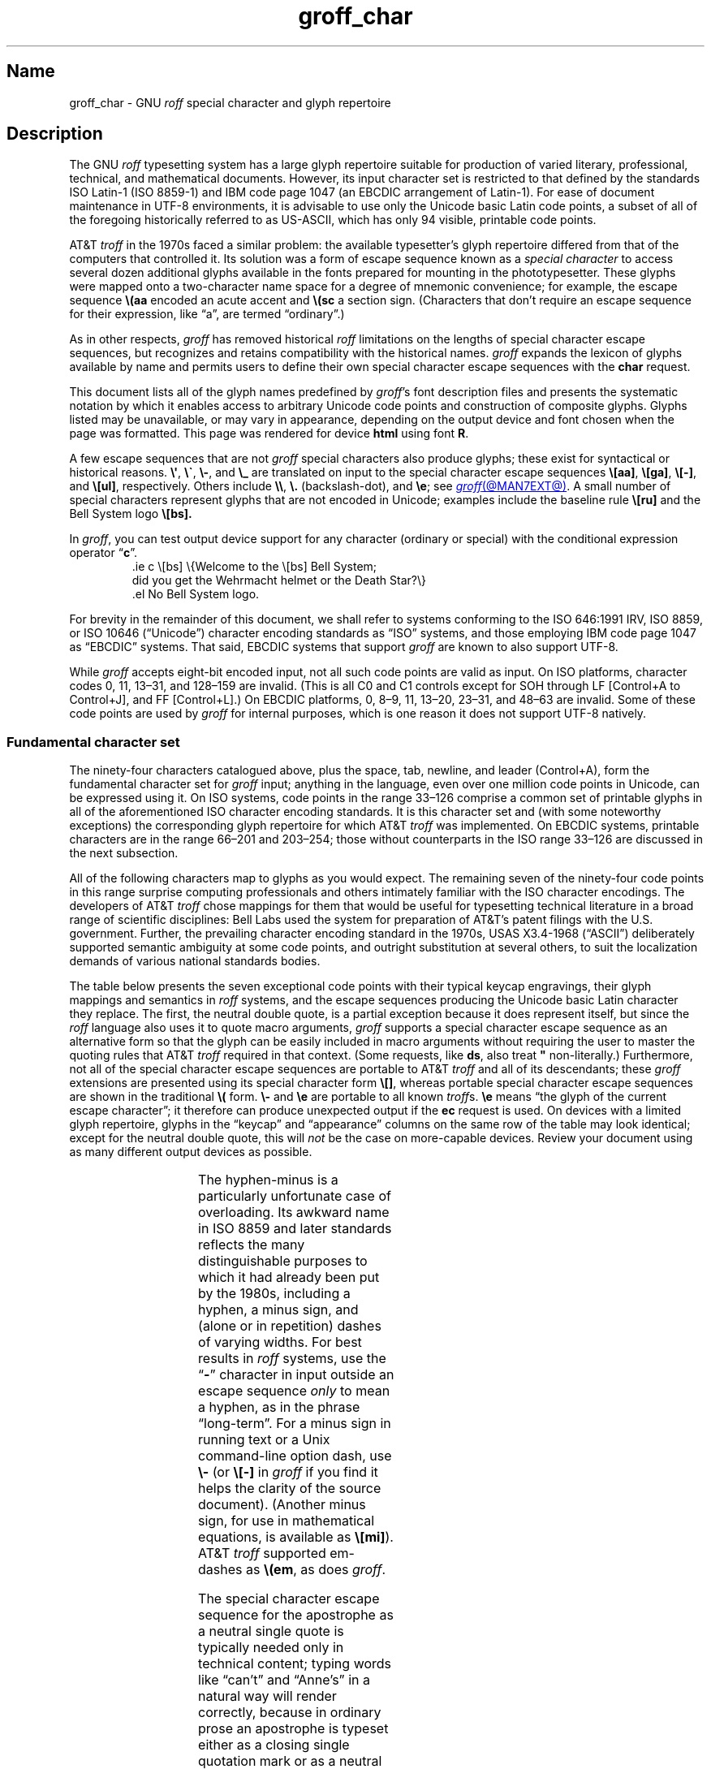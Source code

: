'\" t
.TH groff_char @MAN7EXT@ "@MDATE@" "groff @VERSION@"
.SH Name
groff_char \- GNU
.I roff
special character and glyph repertoire
.
.
.\" ====================================================================
.\" Legal Terms
.\" ====================================================================
.\"
.\" Copyright (C) 1989-2022 Free Software Foundation, Inc.
.\"
.\" This file is part of groff (GNU roff), which is a free software
.\" project.
.\"
.\" You can redistribute it and/or modify it under the terms of the GNU
.\" General Public License as published by the Free Software Foundation,
.\" either version 2 of the License, or (at your option) any later
.\" version.
.\"
.\" You should have received a copy of the GNU General Public License
.\" along with this program.
.\"
.\" If not, see <http://www.gnu.org/licenses/gpl-2.0.html>.
.
.
.\" Save and disable compatibility mode (for, e.g., Solaris 10/11).
.do nr *groff_groff_char_7_man_C \n[.cp]
.cp 0
.
.\" Define fallback for groff 1.23's MR macro if the system lacks it.
.nr do-fallback 0
.if !\n(.f           .nr do-fallback 1 \" mandoc
.if  \n(.g .if !d MR .nr do-fallback 1 \" older groff
.if !\n(.g           .nr do-fallback 1 \" non-groff *roff
.if \n[do-fallback]  \{\
.  de MR
.    ie \\n(.$=1 \
.      I \%\\$1
.    el \
.      IR \%\\$1 (\\$2)\\$3
.  .
.\}
.rr do-fallback
.
.
.\" ====================================================================
.SH Description
.\" ====================================================================
.
The GNU
.I roff
typesetting system has a large glyph repertoire suitable for production
of varied literary,
professional,
technical,
and mathematical documents.
.
However,
its input character set is restricted to that defined by the standards
ISO Latin-1
(ISO 8859-1)
and IBM code page 1047
(an EBCDIC arrangement of Latin-1).
.
For ease of document maintenance in UTF-8 environments,
it is advisable to use only the Unicode basic Latin code points,
a subset of all of the foregoing historically referred to as \%US-ASCII,
.\" Yes, a subset, albeit a permutation as well in the cp1047 case.
which has only 94 visible,
printable code points.
.\" In groff, 0x20 SP is mapped to a space node, not a glyph node, and
.\" all kinds of special behavior attaches to such nodes, so we count
.\" only to 94 and not 95 as is often done in other ASCII contexts.
.
.
.P
AT&T
.I troff
in the 1970s faced a similar problem:
the available typesetter's glyph repertoire differed from that of the
computers that controlled it.
.
Its solution was a form of escape sequence known as a
.I special character
to access several dozen additional glyphs available in the fonts
prepared for mounting in the phototypesetter.
.
These glyphs were mapped onto a two-character name space for a degree
of mnemonic convenience;
for example,
the escape sequence
.B \e(aa
encoded an acute accent and
.B \e(sc
a section sign.
.
(Characters that don't require an escape sequence for their expression,
like \[lq]a\[rq],
are termed \[lq]ordinary\[rq].)
.
.
.P
As in other respects,
.I groff
has removed historical
.I roff
limitations on the lengths of special character escape sequences,
but recognizes and retains compatibility with the historical names.
.
.I groff
expands the lexicon of glyphs available by name and permits users to
define their own special character escape sequences with the
.B char
request.
.
.
.P
This document lists all of the glyph names predefined by
.IR groff 's
font description files and presents the systematic notation by which it
enables access to arbitrary Unicode code points and construction of
composite glyphs.
.
Glyphs listed may be unavailable,
or may vary in appearance,
depending on the output device and font chosen when the page was
formatted.
.
This page was rendered for device
.B \*[.T]
using font
.BR \n[.fn] .
.
.
.P
A few escape sequences that are not
.I groff
special characters also produce glyphs;
these exist for syntactical or historical reasons.
.
.BR \e\[aq] ,
.BR \e\[ga] ,
.BR \e\- ,
and
.B \e_
are translated on input to the special character escape sequences
.BR \e[aa] ,
.BR \e[ga] ,
.BR \e[\-] ,
and
.BR \e[ul] ,
respectively.
.
Others include
.BR \e\e ,
.B \e.\&
(backslash-dot),
and
.BR \ee ;
see
.MR groff @MAN7EXT@ .
.
A small number of special characters represent glyphs that are not
encoded in Unicode;
examples include the baseline rule
.B \e[ru]
and the Bell System logo
.B \e[bs].
.
.
.P
In
.IR groff ,
you can test output device support for any character
(ordinary or special)
with the conditional expression operator
.RB \[lq] c \[rq].
.
.RS
.\" https://www.bell-labs.com/usr/dmr/www/ ("In 1984, ...")
.EX
\&.ie c \e[bs] \e{Welcome to the \e[bs] Bell System;
did you get the Wehrmacht helmet or the Death Star?\e}
\&.el No Bell System logo.
.EE
.RE
.
.
.P
For brevity in the remainder of this document,
we shall refer to systems conforming to the
ISO 646:1991 IRV,
ISO 8859,
or
ISO 10646 (\[lq]Unicode\[rq])
character encoding standards as \[lq]ISO\[rq] systems,
and those employing IBM code page 1047 as \[lq]EBCDIC\[rq] systems.
.
That said,
EBCDIC systems that support
.I groff
are known to also support UTF-8.
.
.
.P
While
.I groff
accepts eight-bit encoded input,
not all such code points are valid as input.
.
.\" src/libs/libgroff/invalid.cpp
On ISO platforms,
character codes
0,
11,
13\[en]31,
and
128\[en]159
are invalid.
.
(This is all C0 and C1 controls except for
SOH through LF
[Control+A to Control+J],
and FF
[Control+L].)
.
On EBCDIC platforms,
0,
8\[en]9,
11,
13\[en]20,
23\[en]31,
and
48\[en]63
are invalid.
.
Some of these code points are used by
.I groff
for internal purposes,
which is one reason it does not support UTF-8 natively.
.
.
.\" ====================================================================
.SS "Fundamental character set"
.\" ====================================================================
.
The ninety-four characters catalogued above,
plus the space,
tab,
newline,
and leader (Control+A),
form the fundamental character
set for
.I groff
input;
anything in the language,
even over one million code points in Unicode,
can be expressed using it.
.
On ISO systems,
code points in the range 33\[en]126 comprise a common set of
printable glyphs in all of the aforementioned ISO character encoding
standards.
.
It is this character set and
(with some noteworthy exceptions)
the corresponding glyph repertoire for which AT&T
.I troff
was implemented.
.
On EBCDIC systems,
printable characters are in the range 66\[en]201 and 203\[en]254;
those without counterparts in the ISO range 33\[en]126 are discussed
in the next subsection.
.\" From this point, do not talk about numerical character assignments.
.
.
.P
All of the following characters map to glyphs as you would expect.
.
.TS
center box;
Lf(CR).
! # $ % & ( ) * + , . / 0 1 2 3 4 5 6 7 8 9 : ; < = > ? @
A B C D E F G H I J K L M N O P Q R S T U V W X Y Z [ ] _
a b c d e f g h i j k l m n o p q r s t u v w x y z { | }
.TE
.\" The bottom border of that box is practically kissin' the tittles.
.if t .sp 0.2v
.
The remaining seven of the ninety-four code points in this range
surprise computing professionals and others intimately familiar with the
ISO character encodings.
.
The developers of AT&T
.I troff
chose mappings for them that would be useful for typesetting technical
literature in a broad range of scientific disciplines:
Bell Labs used the system for preparation of AT&T's patent filings with
the U.S.\& government.
.
Further,
the prevailing character encoding standard in the 1970s,
USAS X3.4-1968 (\[lq]ASCII\[rq])
deliberately supported semantic ambiguity at some code points,
and outright substitution at several others,
to suit the localization demands of various national standards bodies.
.
.
.P
The table below presents the seven exceptional code points
with their typical keycap engravings,
their glyph mappings and semantics in
.I roff
systems,
and the escape sequences producing the Unicode basic Latin character
they replace.
.
The first,
the neutral double quote,
is a partial exception because it does represent itself,
but since the
.I roff
language also uses it to quote macro arguments,
.I groff
supports a special character escape sequence as an alternative form so
that the glyph can be easily included in macro arguments without
requiring the user to master the quoting rules that AT&T
.I troff
required in that context.
.
(Some requests,
like
.BR ds ,
also treat
.B \[dq]
non-literally.)
.
Furthermore,
not all of the special character escape sequences are portable to AT&T
.I troff
and all of its descendants;
these
.I groff
extensions are presented using its special character form
.BR \[rs][] ,
whereas portable special character escape sequences are shown in the
traditional
.B \[rs](
form.
.
.B \[rs]\-
and
.B \[rs]e
are portable to all known
.IR troff s.
.
.B \[rs]e
means \[lq]the glyph of the current escape character\[rq];
it therefore can produce unexpected output if the
.B ec
request is used.
.
On devices with a limited glyph repertoire,
glyphs in the \[lq]keycap\[rq] and \[lq]appearance\[rq] columns on the
same row of the table may look identical;
except for the neutral double quote,
this will
.I not
be the case on more-capable devices.
.
Review your document using as many different output devices as possible.
.
.
.P
.TS
center box;
L L L.
Keycap	Appearance and meaning	Special character and meaning
_
"	" neutral double quote	\f[CR]\[rs][dq]\f[] neutral double quote
\[aq]	\[cq] closing single quote	\f[CR]\[rs][aq]\f[] neutral apostrophe
\-	- hyphen	\f[CR]\[rs]\-\f[] or \f[CR]\[rs][\-]\f[] minus sign/Unix dash
\[rs]	(escape character)	\f[CR]\[rs]e\f[] or \f[CR]\[rs][rs]\f[] reverse solidus
\[ha]	\[u02C6] modifier circumflex	\f[CR]\[rs](ha\f[] circumflex/caret/\[lq]hat\[rq]
\[ga]	\[oq] opening single quote	\f[CR]\[rs](ga\f[] grave accent
\[ti]	\[u02DC] modifier tilde	\f[CR]\[rs](ti\f[] tilde
.TE
.
.
.P
The hyphen-minus is a particularly unfortunate case of overloading.
.
Its awkward name in ISO 8859 and later standards reflects the many
distinguishable purposes to which it had already been put by the 1980s,
including
a hyphen,
a minus sign,
and
(alone or in repetition)
dashes of varying widths.
.
For best results in
.I roff
systems,
use the
.RB \[lq] \- \[rq]
character in input outside an escape sequence
.I only
to mean a hyphen,
as in the phrase \[lq]long-term\[rq].
.
For a minus sign in running text or a Unix command-line option dash,
use
.B \[rs]\-
(or
.B \[rs][\-]
in
.I groff
if you find it helps the clarity of the source document).
.
(Another minus sign,
for use in mathematical equations,
is available as
.BR \[rs][mi] ).
.
AT&T
.I troff
supported em-dashes as
.BR \[rs](em ,
as does
.IR groff .
.
.
.P
The special character escape sequence for the apostrophe as a neutral
single quote is typically needed only in technical content;
typing words like \[lq]can't\[rq] and \[lq]Anne's\[rq] in a natural way
will render correctly,
because in ordinary prose an apostrophe is typeset either as a closing
single quotation mark or as a neutral single quote,
depending on the capabilities of the output device.
.
By contrast,
special character escape sequences should be used for quotation marks
unless portability to limited or historical
.I troff
implementations is necessary;
on those systems,
the input convention is to pair the grave accent with the apostrophe for
single quotes,
and to double both characters for double quotes.
.
AT&T
.I troff
defined no special characters for quotation marks or the apostrophe.
.
Repeated single quotes
(\[oq]\[oq]thus\[cq]\[cq])
will be visually distinguishable from double quotes
(\[lq]thus\[rq])
on terminal devices,
and perhaps on others
(depending on the font selected).
.
.TS
tab(@) center box;
L L.
AT&T \f[I]troff\f[] input@recommended \f[I]groff\f[] input
_
.T&
Lf(CR) Lf(CR).
A Winter\[aq]s Tale@A Winter\[aq]s Tale
\[ga]U.K.\& outer quotes\[aq]@\[rs][oq]U.K.\& outer quotes\[rs][cq]
\[ga]U.K.\& \[ga]\[ga]inner\[aq]\[aq] quotes\[aq]\
@\[rs][oq]U.K.\& \[rs][lq]inner\[rs][rq] quotes\[rs][cq]
\[ga]\[ga]U.S.\& outer quotes\[aq]\[aq]\
@\[rs][lq]U.S.\& outer quotes\[rs][rq]
\[ga]\[ga]U.S.\& \[ga]inner\[aq] quotes\[aq]\[aq]\
@\[rs][lq]U.S.\& \[rs][oq]inner\[rs][cq] quotes\[rs][rq]
.TE
.\" Keep bottom border of box from sitting on the ascenders below.
.if t .sp 0.2v
.
If you frequently require quotation marks in your document,
see if the macro package you're using supplies strings or macros to
facilitate quotation,
or define them yourself
(except in man pages).
.
.
.P
Using Unicode basic Latin characters to compose boxes and lines is
ill-advised.
.
.I roff
systems have special characters for drawing horizontal and vertical
lines;
see subsection \[lq]Rules and lines\[rq] below.
.
Preprocessors like
.MR @g@tbl @MAN1EXT@
and
.MR @g@pic @MAN1EXT@
draw boxes and will produce the best possible output for the device,
falling back to basic Latin glyphs only when necessary.
.
.
.\" ====================================================================
.SS "Eight-bit encodings and Latin-1 supplement"
.\" ====================================================================
.
ISO 646 is a seven-bit code encoding 128 code points;
eight-bit codes are twice the size.
.
ISO 8859-1 and code page 1047 allocated the additional space to what
Unicode calls \[lq]C1 controls\[rq]
(control characters)
and the \[lq]Latin-1 supplement\[rq].
.
The C1 controls are neither printable nor usable as
.I groff
input.
.
.
.P
Two characters in the Latin-1 supplement are handled specially on input.
.
.I @g@troff
never produces them as output.
.
.
.TP
NBSP
encodes a no-break space;
it is mapped to
.BR \[rs]\[ti] ,
the adjustable non-breaking space escape sequence.
.
.
.TP
SHY
encodes a soft hyphen;
it is mapped to
.BR \[rs]% ,
the hyphenation control escape sequence.
.
.
.P
The remaining characters in the Latin-1 supplement represent
themselves.
.
Although they can be specified directly with the keyboard on systems
configured to use Latin-1 as the character encoding,
it is more portable,
both to other
.I roff
systems and to UTF-8 environments,
to use their special character escape sequences,
shown below.
.
.
.P
.TS
L2 Lf(CR)1 L L2 Lf(CR)1 L.
\[r!]	\e[r!]	inverted exclamation mark	\[~N]	\e[\[ti]N]	N tilde
\[ct]	\e[ct]	cent sign	\[`O]	\e[\[ga]O]	O grave
\[Po]	\e[Po]	pound sign	\['O]	\e[\[aq]O]	O acute
\[Cs]	\e[Cs]	currency sign	\[^O]	\e[\[ha]O]	O circumflex
\[Ye]	\e[Ye]	yen sign	\[~O]	\e[\[ti]O]	O tilde
\[bb]	\e[bb]	broken bar	\[:O]	\e[:O]	O dieresis
\[sc]	\e[sc]	section sign	\[mu]	\e[mu]	multiplication sign
\[ad]	\e[ad]	dieresis accent	\[/O]	\e[/O]	O slash
\[co]	\e[co]	copyright sign	\[`U]	\e[\[ga]U]	U grave
\[Of]	\e[Of]	feminine ordinal indicator	\['U]	\e[\[aq]U]	U acute
\[Fo]	\e[Fo]	left double chevron	\[^U]	\e[\[ha]U]	U circumflex
\[no]	\e[no]	logical not	\[:U]	\e[:U]	U dieresis
\[rg]	\e[rg]	registered sign	\['Y]	\e[\[aq]Y]	Y acute
\[a-]	\e[a\-]	macron accent	\[TP]	\e[TP]	uppercase thorn
\[de]	\e[de]	degree sign	\[ss]	\e[ss]	lowercase sharp s
\[+-]	\e[+\-]	plus-minus	\[`a]	\e[\[ga]a]	a grave
\[S2]	\e[S2]	superscript two	\['a]	\e[\[aq]a]	a acute
\[S3]	\e[S3]	superscript three	\[^a]	\e[\[ha]a]	a circumflex
\[aa]	\e[aa]	acute accent	\[~a]	\e[\[ti]a]	a tilde
\[mc]	\e[mc]	micro sign	\[:a]	\e[:a]	a dieresis
\[ps]	\e[ps]	pilcrow sign	\[oa]	\e[oa]	a ring
\[pc]	\e[pc]	centered period	\[ae]	\e[ae]	ae ligature
\[ac]	\e[ac]	cedilla accent	\[,c]	\e[,c]	c cedilla
\[S1]	\e[S1]	superscript one	\[`e]	\e[\[ga]e]	e grave
\[Om]	\e[Om]	masculine ordinal indicator	\['e]	\e[\[aq]e]	e acute
\[Fc]	\e[Fc]	right double chevron	\[^e]	\e[\[ha]e]	e circumflex
\[14]	\e[14]	one quarter symbol	\[:e]	\e[:e]	e dieresis
\[12]	\e[12]	one half symbol	\[`i]	\e[\[ga]i]	i grave
\[34]	\e[34]	three quarters symbol	\['i]	\e[\[aq]i]	e acute
\[r?]	\e[r?]	inverted question mark	\[^i]	\e[\[ha]i]	i circumflex
\[`A]	\e[\[ga]A]	A grave	\[:i]	\e[:i]	i dieresis
\['A]	\e[\[aq]A]	A acute	\[Sd]	\e[Sd]	lowercase eth
\[^A]	\e[\[ha]A]	A circumflex	\[~n]	\e[\[ti]n]	n tilde
\[~A]	\e[\[ti]A]	A tilde	\[`o]	\e[\[ga]o]	o grave
\[:A]	\e[:A]	A dieresis	\['o]	\e[\[aq]o]	o acute
\[oA]	\e[oA]	A ring	\[^o]	\e[\[ha]o]	o circumflex
\[AE]	\e[AE]	AE ligature	\[~o]	\e[\[ti]o]	o tilde
\[,C]	\e[,C]	C cedilla	\[:o]	\e[:o]	o dieresis
\[`E]	\e[\[ga]E]	E grave	\[di]	\e[di]	division sign
\['E]	\e[\[aq]E]	E acute	\[/o]	\e[/o]	o slash
\[^E]	\e[\[ha]E]	E circumflex	\[`u]	\e[\[ga]u]	u grave
\[:E]	\e[:E]	E dieresis	\['u]	\e[\[aq]u]	u acute
\[`I]	\e[\[ga]I]	I grave	\[^u]	\e[\[ha]u]	u circumflex
\['I]	\e[\[aq]I]	I acute	\[:u]	\e[:u]	u dieresis
\[^I]	\e[\[ha]I]	I circumflex	\['y]	\e[\[aq]y]	y acute
\[:I]	\e[:I]	I dieresis	\[Tp]	\e[Tp]	lowercase thorn
\[-D]	\e[\-D]	uppercase eth	\[:y]	\e[:y]	y dieresis
.TE
.
.
.\" ====================================================================
.SS "Special character escape forms"
.\" ====================================================================
.
Glyphs that lack a character code in the basic Latin repertoire to
directly represent them are entered by one of several special character
escape forms.
.
Such glyphs can be simple or composite,
and accessed either by name or numerically by code point.
.
Code points and combining properties are determined by character
encoding standards,
whereas glyph names as used here originated in AT&T
.I troff \" AT&T
special character escape sequences.
.
Any character valid in a
.I groff
identifier may be used in a glyph name.
.
Predefined glyph names use only characters in the basic Latin
repertoire.
.
.
.TP
.BI \[rs]( gl
is a special character escape sequence for the glyph with the
two-character name
.IR gl .
.
This is the original syntax form supported by AT&T
.IR troff .
.
The acute accent,
.BR \[rs](aa ,
is an example.
.
.
.TP
.BI \[rs]C\[aq] glyph-name \[aq]
is a special character escape sequence for
.IR glyph-name ,
which can be of arbitrary length.
.
The delimiter,
shown here as a neutral apostrophe,
can be any character not occurring in
.IR glyph-name .
.
This syntax form was introduced in later versions of AT&T
device-independent
.IR troff . \" AT&T
.
The foregoing acute accent example can be expressed
as
.BR \[rs]C\[aq]aa\[aq] .
.
.
.TP
.BI \[rs][ glyph-name ]
is a special character escape sequence for
.IR glyph-name ,
which can be of arbitrary length but must not contain a closing square
bracket
.RB \[lq] ] \[rq].
.
(No glyph names predefined by
.I groff
employ
.RB \[lq] ] \[rq].)
.
The foregoing acute accent example can be expressed in
.I groff
as
.BR \[rs][aa] .
.
.
.P
.BI \[rs]C\[aq] c \[aq]
and
.BI \[rs][ c ]
are not synonyms for the ordinary character
.RI \[lq] c \[rq],
but request the special character named
.RB \[lq] \[rs] \c
.IR c \[rq].
.
For example,
.RB \[lq] \[rs][a] \[rq]
is not \[lq]a\[rq],
but rather a special character with the internal glyph name
(used in font description files and diagnostic messages)
.BR \[rs]a ,
which is typically undefined.
.
The only such glyph name
.I groff
predefines is the minus sign,
which can therefore be accessed as
.B \[rs]C\[aq]\-\[aq]
or
.BR \[rs][\-] .
.
.
.TP
.BI \[rs][ "base-glyph composite-1 composite-2"\~\c
\&.\|.\|.\~\c
.IB composite-n ]
is a composite glyph.
.
Glyphs like a lowercase \[lq]e\[rq] with an acute accent,
as in the word \[lq]caf\[e aa]\[rq],
can be expressed as
.BR "\[rs][e aa]" .
.
See subsection \[lq]Accents\[rq] below for a table of combining glyph
names.
.
.
.P
Unicode encodes far more characters than
.I groff
has glyph names for;
special character escape forms based on numerical code points enable
access to any of them.
.
Frequently used glyphs or glyph combinations can be stored in strings,
and new glyph names can be created with the
.B char
request,
enabling the user to devise
.I ad hoc
names for them;
see
.MR groff @MAN7EXT@ .
.
.
.TP
.BI \[rs][u nnnn\c
.RI [ n\c
.RI [ n ]]\c
.B ]
is a Unicode numeric special character escape sequence.
.
With this form,
any Unicode character can be accessed by code point using four to six
hexadecimal digits,
with hexadecimal letters accepted in uppercase form only.
.
Thus,
.B \[rs][u02DA]
accesses the (spacing) ring accent,
producing \[lq]\[u02DA]\[rq].
.
.
.\" Use "GNU troff" in this paragraph because the contrast with AT&T
.\" troff, which antedated Unicode, is important, and that contrast is
.\" obscured with the default empty command prefix on "troff".
.P
Unicode code points can be composed as well;
when they are,
GNU
.I troff \" GNU
requires NFD
(Normalization Form D),
where all Unicode glyphs are maximally decomposed.
.
(Exception:
precomposed characters in the Latin-1 supplement described above are
also accepted.
.
Do not count on this exception remaining in a future
GNU
.I troff \" GNU
that accepts UTF-8 input directly.)
.
.
Thus,
GNU
.I troff \" GNU
accepts
.RB \[lq]caf \[rs][\[aq]e] \[rq],
.RB \[lq]caf \[rs][e\~aa] \[rq],
and
.RB \[lq]caf \[rs][u0065_0301] \[rq],
as ways to input \[lq]caf\['e]\[rq].
.
(Due to its legacy 8-bit encoding compatibility,
at present it also accepts
.RB \[lq]caf \[rs][u00E9] \[rq]
on ISO Latin-1 systems.)
.
.
.TP
.BI \[rs][u base-glyph\c
[\c
.BI _ combining-component\c
].\|.\|.]
constructs a composite glyph from Unicode numeric special character
escape sequences.
.
The code points of the base glyph and the combining components are each
expressed in hexadecimal,
with an underscore
.RB ( _ )
separating each component.
.
Thus,
.B \[rs][u006E_0303]
produces \[lq]\[u006E_0303]\[rq].
.
.
.TP
.BI \[rs][char nnn ]
expresses an eight-bit code point where
.I nnn
is the code point of the character,
a decimal number between 0 and\~255
without leading zeroes.
.
This legacy numeric special character escape sequence is used to map
characters onto glyphs via the
.B trin
request in macro files loaded by
.MR grotty @MAN1EXT@ .
.
.
.\" ====================================================================
.SH "Glyph tables"
.\" ====================================================================
.
In this section,
.IR groff 's
glyph name repertoire is presented in tabular form.
.
The meanings of the columns are as follows.
.
.
.TP 8n
.B Output
shows the glyph as it appears on the device used to render this
document;
although it can have a notably different shape on other devices
(and is subject to user-directed translation and replacement),
.I groff
attempts reasonable equivalency on all output devices.
.
.
.TP
.B Input
shows the
.I groff
character
(ordinary or special)
that normally produces the glyph.
.
Some code points have multiple glyph names.
.
.
.TP
.B Unicode
is the code point notation for the glyph or combining glyph sequence as
described in subsection \[lq]Special character escape forms\[rq] above.
.
It corresponds to the standard notation for Unicode short identifiers
such that
.IR groff 's
.BI u nnnn
is equivalent to Unicode's
.RI U+ nnnn .
.\" And thereby hangs a tale...
.\" https://unicode.org/mail-arch/unicode-ml/y2005-m11/0060.html
.
.
.TP
.B Notes
describes the glyph,
elucidating the mnemonic value of the glyph name where possible.
.
.
.IP
A plus sign \[lq]+\[rq] indicates that the glyph name appears in the
AT&T
.I troff
user's manual,
CSTR\~#54
(1992 revision).
.
When using the AT&T special character syntax
.BI \[rs]( xx\c
, widespread portability can be expected from such names.
.
.
.IP
Entries marked with \[lq]***\[rq] denote glyphs used for mathematical
purposes.
.
On typesetting devices,
such glyphs are typically drawn from a
.I special
font
(see
.MR groff_font @MAN5EXT@ ).
.
Often,
such glyphs lack bold or italic style forms or have metrics that look
incongruous in ordinary prose.
.
A few which are not uncommon in running text have \[lq]text
variants\[rq],
which should work better in that context.
.
Conversely,
a handful of glyphs that are normally drawn from a text font may be
required in mathematical equations.
.
Both sets of exceptions are noted in the tables where they appear
(\[lq]Logical symbols\[rq] and \[lq]Mathematical symbols\[rq]).
.
.
.\" ====================================================================
.SS "Basic Latin"
.\" ====================================================================
.
Apart from basic Latin characters with special mappings,
described in subsection \[lq]Fundamental character set\[rq] above,
a few others in that range have special character glyph names.
.
.\" XXX: I surmise that...
These were defined for ease of input on non-U.S.\& keyboards lacking
keycaps for them,
or for symmetry with other special character glyph names serving a
similar purpose.
.
.
.P
The vertical bar is overloaded;
the
.B \[rs][ba]
and
.B \[rs][or]
escape sequences may render differently.
.
See subsection \[lq]Mathematical symbols\[rq] below for special variants
of the plus,
minus,
and equals
signs normally drawn from this range.
.
.
.P
.if t .ne 2v
.if n .ne 3v \" account for horizontal rule
.TS
L L L Lx.
Output	Input	Unicode	Notes
_
.T&
L Lf(CR) L Lx.
\[dq]	\e[dq]	u0022	neutral double quote
\[sh]	\e[sh]	u0023	number sign
\[Do]	\e[Do]	u0024	dollar sign
\[aq]	\e[aq]	u0027	apostrophe, neutral single quote
\[sl]	\e[sl]	u002F	slash, solidus +
\[at]	\e[at]	u0040	at sign
\[lB]	\e[lB]	u005B	left square bracket
\[rs]	\e[rs]	u005C	reverse solidus
\[rB]	\e[rB]	u005D	right square bracket
\[ha]	\e[ha]	u005E	circumflex, caret, \[lq]hat\[rq]
\[lC]	\e[lC]	u007B	left brace
|	|	u007C	bar
\[ba]	\e[ba]	u007C	bar
\[or]	\e[or]	u007C	bitwise or +
\[rC]	\e[rC]	u007D	right brace
\[ti]	\e[ti]	u007E	tilde
.TE
.
.
.\" ====================================================================
.SS "Supplementary Latin letters"
.\" ====================================================================
.
Historically,
.B \[rs][ss]
could be considered a ligature of \[lq]sz\[rq].
.
An uppercase form is available as
.BR \[rs][u1E9E] ,
but in the German language it is of specialized use;
\[ss] does
.I not
normally uppercase-transform to it,
but rather to \[lq]SS\[rq].
.
\[lq]Lowercase f with hook\[rq] is also used as a function symbol;
see subsection \[lq]Mathematical symbols\[rq] below.
.
.
.P
.if t .ne 2v
.if n .ne 3v \" account for horizontal rule
.TS
L L L Lx.
Output	Input	Unicode	Notes
_
.T&
L Lf(CR) L Lx.
\[-D]	\e[\-D]	u00D0	uppercase eth
\[Sd]	\e[Sd]	u00F0	lowercase eth
\[TP]	\e[TP]	u00DE	uppercase thorn
\[Tp]	\e[Tp]	u00FE	lowercase thorn
\[ss]	\e[ss]	u00DF	lowercase sharp s
\[.i]	\e[.i]	u0131	i without tittle
\[.j]	\e[.j]	u0237	j without tittle
\[Fn]	\e[Fn]	u0192	lowercase f with hook, function
\[/L]	\e[/L]	u0141	L with stroke
\[/l]	\e[/l]	u0142	l with stroke
\[/O]	\e[/O]	u00D8	O with stroke
\[/o]	\e[/o]	u00F8	o with stroke
.TE
.
.
.br
.if t .ne 4v
.if n .ne 5v \" account for horizontal rule
.\" ====================================================================
.SS "Ligatures and digraphs"
.\" ====================================================================
.
.TS
L L L Lx.
Output	Input	Unicode	Notes
_
.T&
L Lf(CR) L Lx.
\[ff]	\e[ff]	u0066_0066	ff ligature +
\[fi]	\e[fi]	u0066_0069	fi ligature +
\[fl]	\e[fl]	u0066_006C	fl ligature +
\[Fi]	\e[Fi]	u0066_0066_0069	ffi ligature +
\[Fl]	\e[Fl]	u0066_0066_006C	ffl ligature +
\[AE]	\e[AE]	u00C6	AE ligature
\[ae]	\e[ae]	u00E6	ae ligature
\[OE]	\e[OE]	u0152	OE ligature
\[oe]	\e[oe]	u0153	oe ligature
\[IJ]	\e[IJ]	u0132	IJ digraph
\[ij]	\e[ij]	u0133	ij digraph
.TE
.
.
.\" ====================================================================
.SS Accents
.\" ====================================================================
.
Normally,
the formatting of a special character advances the drawing position as
an ordinary character does.
.
.IR groff 's
.B composite
request designates a special character as combining.
.
The
.I composite.tmac
macro file,
loaded automatically by the default
.IR troffrc ,
maps the following special characters to the combining characters shown
below.
.
The non-combining code point in parentheses is used when the special
character occurs in isolation
(compare
.RB \[lq] "caf\[rs][e aa]" \[rq]
and
.RB \[lq] "caf\[rs][aa]e" \[rq]).
.
.
.P
.if t .ne 2v
.if n .ne 3v \" account for horizontal rule
.TS
L L L Lx.
Output	Input	Unicode	Notes
_
.T&
L Lf(CR) L Lx.
\[a"]	\e[a"]	u030B (u02DD)	double acute accent
\[a-]	\e[a\-]	u0304 (u00AF)	macron accent
\[a.]	\e[a.]	u0307 (u02D9)	dot accent
\[a^]	\e[a\[ha]]	u0302 (u005E)	circumflex accent
\[aa]	\e[aa]	u0301 (u00B4)	acute accent +
\[ga]	\e[ga]	u0300 (u0060)	grave accent +
\[ab]	\e[ab]	u0306 (u02D8)	breve accent
\[ac]	\e[ac]	u0327 (u00B8)	cedilla accent
\[ad]	\e[ad]	u0308 (u00A8)	dieresis accent
\[ah]	\e[ah]	u030C (u02C7)	caron accent
\[ao]	\e[ao]	u030A (u02DA)	ring accent
\[a~]	\e[a\[ti]]	u0303 (u007E)	tilde accent
\[ho]	\e[ho]	u0328 (u02DB)	hook accent
.TE
.
.
.\" ====================================================================
.SS "Accented characters"
.\" ====================================================================
.
All of these glyphs can be composed using combining glyph names as
described in subsection \[lq]Special character escape forms\[rq] above;
the names below are short aliases for convenience.
.
.
.P
.if t .ne 2v
.if n .ne 3v \" account for horizontal rule
.TS
L L L Lx.
Output	Input	Unicode	Notes
_
.T&
L Lf(CR) L Lx.
\['A]	\e[\[aq]A]	u0041_0301	A acute
\['C]	\e[\[aq]C]	u0043_0301	C acute
\['E]	\e[\[aq]E]	u0045_0301	E acute
\['I]	\e[\[aq]I]	u0049_0301	I acute
\['O]	\e[\[aq]O]	u004F_0301	O acute
\['U]	\e[\[aq]U]	u0055_0301	U acute
\['Y]	\e[\[aq]Y]	u0059_0301	Y acute
\['a]	\e[\[aq]a]	u0061_0301	a acute
\['c]	\e[\[aq]c]	u0063_0301	c acute
\['e]	\e[\[aq]e]	u0065_0301	e acute
\['i]	\e[\[aq]i]	u0069_0301	i acute
\['o]	\e[\[aq]o]	u006F_0301	o acute
\['u]	\e[\[aq]u]	u0075_0301	u acute
\['y]	\e[\[aq]y]	u0079_0301	y acute

\[:A]	\e[:A]	u0041_0308	A dieresis
\[:E]	\e[:E]	u0045_0308	E dieresis
\[:I]	\e[:I]	u0049_0308	I dieresis
\[:O]	\e[:O]	u004F_0308	O dieresis
\[:U]	\e[:U]	u0055_0308	U dieresis
\[:Y]	\e[:Y]	u0059_0308	Y dieresis
\[:a]	\e[:a]	u0061_0308	a dieresis
\[:e]	\e[:e]	u0065_0308	e dieresis
\[:i]	\e[:i]	u0069_0308	i dieresis
\[:o]	\e[:o]	u006F_0308	o dieresis
\[:u]	\e[:u]	u0075_0308	u dieresis
\[:y]	\e[:y]	u0079_0308	y dieresis

\[^A]	\e[\[ha]A]	u0041_0302	A circumflex
\[^E]	\e[\[ha]E]	u0045_0302	E circumflex
\[^I]	\e[\[ha]I]	u0049_0302	I circumflex
\[^O]	\e[\[ha]O]	u004F_0302	O circumflex
\[^U]	\e[\[ha]U]	u0055_0302	U circumflex
\[^a]	\e[\[ha]a]	u0061_0302	a circumflex
\[^e]	\e[\[ha]e]	u0065_0302	e circumflex
\[^i]	\e[\[ha]i]	u0069_0302	i circumflex
\[^o]	\e[\[ha]o]	u006F_0302	o circumflex
\[^u]	\e[\[ha]u]	u0075_0302	u circumflex

\[`A]	\e[\[ga]A]	u0041_0300	A grave
\[`E]	\e[\[ga]E]	u0045_0300	E grave
\[`I]	\e[\[ga]I]	u0049_0300	I grave
\[`O]	\e[\[ga]O]	u004F_0300	O grave
\[`U]	\e[\[ga]U]	u0055_0300	U grave
\[`a]	\e[\[ga]a]	u0061_0300	a grave
\[`e]	\e[\[ga]e]	u0065_0300	e grave
\[`i]	\e[\[ga]i]	u0069_0300	i grave
\[`o]	\e[\[ga]o]	u006F_0300	o grave
\[`u]	\e[\[ga]u]	u0075_0300	u grave

\[~A]	\e[\[ti]A]	u0041_0303	A tilde
\[~N]	\e[\[ti]N]	u004E_0303	N tilde
\[~O]	\e[\[ti]O]	u004F_0303	O tilde
\[~a]	\e[\[ti]a]	u0061_0303	a tilde
\[~n]	\e[\[ti]n]	u006E_0303	n tilde
\[~o]	\e[\[ti]o]	u006F_0303	o tilde

\[vS]	\e[vS]	u0053_030C	S caron
\[vs]	\e[vs]	u0073_030C	s caron
\[vZ]	\e[vZ]	u005A_030C	Z caron
\[vz]	\e[vz]	u007A_030C	z caron

\[,C]	\e[,C]	u0043_0327	C cedilla
\[,c]	\e[,c]	u0063_0327	c cedilla

\[oA]	\e[oA]	u0041_030A	A ring
\[oa]	\e[oa]	u0061_030A	a ring
.TE
.
.
.\" ====================================================================
.SS "Quotation marks"
.\" ====================================================================
.
The neutral double quote,
often useful when documenting programming languages,
is also available as a special character for convenient embedding in
macro arguments;
see subsection \[lq]Fundamental character set\[rq] above.
.
.
.P
.if t .ne 2v
.if n .ne 3v \" account for horizontal rule
.TS
L L L Lx.
Output	Input	Unicode	Notes
_
.T&
L Lf(CR) L Lx.
\[Bq]	\e[Bq]	u201E	low double comma quote
\[bq]	\e[bq]	u201A	low single comma quote
\[lq]	\e[lq]	u201C	left double quote
\[rq]	\e[rq]	u201D	right double quote
\[oq]	\e[oq]	u2018	single opening (left) quote
\[cq]	\e[cq]	u2019	single closing (right) quote
\[aq]	\e[aq]	u0027	apostrophe, neutral single quote
\[dq]	"	u0022	neutral double quote
\[dq]	\e[dq]	u0022	neutral double quote
\[Fo]	\e[Fo]	u00AB	left double chevron
\[Fc]	\e[Fc]	u00BB	right double chevron
\[fo]	\e[fo]	u2039	left single chevron
\[fc]	\e[fc]	u203A	right single chevron
.TE
.
.
.\" ====================================================================
.SS Punctuation
.\" ====================================================================
.
The Unicode name for U+00B7 is \[lq]middle dot\[rq],
which is unfortunately confusable with the
.I groff
mnemonic for the visually similar but semantically distinct
multiplication dot;
see subsection \[lq]Mathematical symbols\[rq] below.
.
.
.P
.if t .ne 2v
.if n .ne 3v \" account for horizontal rule
.TS
L L L Lx.
Output	Input	Unicode	Notes
_
.T&
L Lf(CR) L Lx.
\[r!]	\e[r!]	u00A1	inverted exclamation mark
\[r?]	\e[r?]	u00BF	inverted question mark
\[pc]	\e[pc]	u00B7	centered period
\[em]	\e[em]	u2014	em-dash +
\[en]	\e[en]	u2013	en-dash
\[hy]	\e[hy]	u2010	hyphen +
.TE
.
.
.\" ====================================================================
.SS Brackets
.\" ====================================================================
.
On typestter devices,
the bracket extensions are font-invariant glyphs;
that is,
they are rendered the same way regardless of font
(with a drawing escape sequence).
.
On terminals,
they are
.I not
font-invariant;
.I groff
maps them rather arbitrarily to U+23AA
(\[lq]curly bracket extension\[rq]).
.
In AT&T
.IR troff ,
only one glyph was available to vertically extend
brackets,
braces,
and
parentheses:
.BR \[rs](bv .
.
.
.
.P
Not all devices supply bracket pieces that can be piled up with
.B \[rs]b
due to the restrictions of the escape's piling algorithm.
.
A general solution to build brackets out of pieces is the following
macro:
.
.
.RS
.EX
\&.\e" Make a pile centered vertically 0.5em above the baseline.
\&.\e" The first argument is placed at the top.
\&.\e" The pile is returned in string \[aq]pile\[aq].
\&.eo
\&.de pile\-make
\&.\&  nr pile\-wd 0
\&.\&  nr pile\-ht 0
\&.\&  ds pile\-args
\&.\&
\&.\&  nr pile\-# \en[.$]
\&.\&  while \en[pile\-#] \e{\e
\&.\&    nr pile\-wd (\en[pile\-wd] >? \ew\[aq]\e$[\en[pile\-#]]\[aq])
\&.\&    nr pile\-ht +(\en[rst] \- \en[rsb])
\&.\&    as pile\-args \ev\[aq]\en[rsb]u\[aq]\e"
\&.\&    as pile\-args \eZ\[aq]\e$[\en[pile\-#]]\[aq]\e"
\&.\&    as pile\-args \ev\[aq]\-\en[rst]u\[aq]\e"
\&.\&    nr pile\-# \-1
\&.\&  \e}
\&.\&
\&.\&  ds pile \ev\[aq](\-0.5m + (\en[pile\-ht]u / 2u))\[aq]\e"
\&.\&  as pile \e*[pile\-args]\e"
\&.\&  as pile \ev\[aq]((\en[pile\-ht]u / 2u) + 0.5m)\[aq]\e"
\&.\&  as pile \eh\[aq]\en[pile\-wd]u\[aq]\e"
\&..
\&.ec
.EE
.RE
.
.
.P
Another complication is the fact that some glyphs which represent
bracket pieces in AT&T
.I troff
can be used for other mathematical symbols as well,
for example
.B \[rs](lf
and
.BR \[rs](rf ,
which provide the floor operator.
.
Some output devices,
such as
.BR dvi ,
don't unify such glyphs.
.
For this reason,
the glyphs
.BR \[rs][lf] ,
.BR \[rs][rf] ,
.BR \[rs][lc] ,
and
.B \[rs][rc]
are not unified with similar-looking bracket pieces.
.
In
.IR groff ,
only glyphs with long names are guaranteed to pile up correctly for all
devices\[em]provided those glyphs are available.
.
.
.P
.if t .ne 2v
.if n .ne 3v \" account for horizontal rule
.TS
L L L Lx.
Output	Input	Unicode	Notes
_
.T&
L Lf(CR) L Lx.
\[lB]	[	u005B	left square bracket
\[lB]	\e[lB]	u005B	left square bracket
\[rB]	]	u005D	right square bracket
\[rB]	\e[rB]	u005D	right square bracket
\[lC]	{	u007B	left brace
\[lC]	\e[lC]	u007B	left brace
\[rC]	}	u007D	right brace
\[rC]	\e[rC]	u007D	right brace
\[la]	\e[la]	u27E8	left angle bracket
\[ra]	\e[ra]	u27E9	right angle bracket
\[bv]	\e[bv]	u23AA	brace vertical extension + ***
\[braceex]	\e[braceex]	u23AA	brace vertical extension

\[bracketlefttp]	\e[bracketlefttp]	u23A1	left square bracket top
\[bracketleftex]	\e[bracketleftex]	u23A2	left square bracket extension
\[bracketleftbt]	\e[bracketleftbt]	u23A3	left square bracket bottom

\[bracketrighttp]	\e[bracketrighttp]	u23A4	right square bracket top
\[bracketrightex]	\e[bracketrightex]	u23A5	right square bracket extension
\[bracketrightbt]	\e[bracketrightbt]	u23A6	right square bracket bottom

\[lt]	\e[lt]	u23A7	left brace top +
\[lk]	\e[lk]	u23A8	left brace middle +
\[lb]	\e[lb]	u23A9	left brace bottom +
\[bracelefttp]	\e[bracelefttp]	u23A7	left brace top
\[braceleftmid]	\e[braceleftmid]	u23A8	left brace middle
\[braceleftbt]	\e[braceleftbt]	u23A9	left brace bottom
\[braceleftex]	\e[braceleftex]	u23AA	left brace extension

\[rt]	\e[rt]	u23AB	right brace top +
\[rk]	\e[rk]	u23AC	right brace middle +
\[rb]	\e[rb]	u23AD	right brace bottom +
\[bracerighttp]	\e[bracerighttp]	u23AB	right brace top
\[bracerightmid]	\e[bracerightmid]	u23AC	right brace middle
\[bracerightbt]	\e[bracerightbt]	u23AD	right brace bottom
\[bracerightex]	\e[bracerightex]	u23AA	right brace extension

\[parenlefttp]	\e[parenlefttp]	u239B	left parenthesis top
\[parenleftex]	\e[parenleftex]	u239C	left parenthesis extension
\[parenleftbt]	\e[parenleftbt]	u239D	left parenthesis bottom
\[parenrighttp]	\e[parenrighttp]	u239E	right parenthesis top
\[parenrightex]	\e[parenrightex]	u239F	right parenthesis extension
\[parenrightbt]	\e[parenrightbt]	u23A0	right parenthesis bottom
.TE
.
.
.br
.if t .ne 4v
.if n .ne 5v \" account for horizontal rule
.\" ====================================================================
.SS Arrows
.\" ====================================================================
.
.TS
L L L Lx.
Output	Input	Unicode	Notes
_
.T&
L Lf(CR) L Lx.
\[<-]	\e[<\-]	u2190	horizontal arrow left +
\[->]	\e[\->]	u2192	horizontal arrow right +
\[<>]	\e[<>]	u2194	bidirectional horizontal arrow
\[da]	\e[da]	u2193	vertical arrow down +
\[ua]	\e[ua]	u2191	vertical arrow up +
\[va]	\e[va]	u2195	bidirectional vertical arrow
\[lA]	\e[lA]	u21D0	horizontal double arrow left
\[rA]	\e[rA]	u21D2	horizontal double arrow right
\[hA]	\e[hA]	u21D4	bidirectional horizontal double arrow
\[dA]	\e[dA]	u21D3	vertical double arrow down
\[uA]	\e[uA]	u21D1	vertical double arrow up
\[vA]	\e[vA]	u21D5	bidirectional vertical double arrow
\[an]	\e[an]	u23AF	horizontal arrow extension
.TE
.
.
.\" ====================================================================
.SS "Rules and lines"
.\" ====================================================================
.
On typesetting devices,
the font-invariant glyphs
(see subsection \[lq]Brackets\[rq] above)
.BR \[rs][br] ,
.BR \[rs][ul] ,
and
.B \[rs][rn]
form corners when adjacent;
they can be used to build boxes.
.
On terminal devices,
they are mapped as shown in the table.
.
The Unicode-derived names of these three glyphs are approximations.
.
.
.P
The input character
.B _
always accesses the underscore glyph in a font;
.\" unless one isn't available, but this seems to be only a theoretical
.\" concern--what font doesn't support every ASCII codepoint these days?
.BR \[rs][ul] ,
by contrast,
may be font-invariant on typesetting devices.
.
.
.P
The baseline rule
.B \[rs][ru]
is a font-invariant glyph,
namely a rule of one-half em.
.
.
.P
In AT&T
.IR troff , \" AT&T
.B \[rs][rn]
also served as a one\~en extension of the square root symbol.
.
.I groff
favors
.B \[rs][radicalex]
for this purpose;
see subsection \[lq]Mathematical symbols\[rq] below.
.
.
.P
.if t .ne 2v
.if n .ne 3v \" account for horizontal rule
.TS
L L L Lx.
Output	Input	Unicode	Notes
_
.T&
L Lf(CR) L Lx.
|	|	u007C	bar
\[ba]	\e[ba]	u007C	bar
\[br]	\e[br]	u2502	box rule +
\&_	\&_	u005F	underscore, low line +
\[ul]	\e[ul]	---	underrule +
\[rn]	\e[rn]	u203E	overline +
\[ru]	\e[ru]	---	baseline rule +
\[bb]	\e[bb]	u00A6	broken bar
\[sl]	/	u002F	slash, solidus +
\[sl]	\e[sl]	u002F	slash, solidus +
\[rs]	\e[rs]	u005C	reverse solidus
.TE
.
.
.br
.if t .ne 4v
.if n .ne 5v \" account for horizontal rule
.\" ====================================================================
.SS "Text markers"
.\" ====================================================================
.
.TS
L L L Lx.
Output	Input	Unicode	Notes
_
.T&
L Lf(CR) L Lx.
\[ci]	\e[ci]	u25CB	circle +
\[bu]	\e[bu]	u2022	bullet +
\[dg]	\e[dg]	u2020	dagger +
\[dd]	\e[dd]	u2021	double dagger +
\[lz]	\e[lz]	u25CA	lozenge, diamond
\[sq]	\e[sq]	u25A1	square +
\[ps]	\e[ps]	u00B6	pilcrow sign
\[sc]	\e[sc]	u00A7	section sign +
\[lh]	\e[lh]	u261C	hand pointing left +
\[rh]	\e[rh]	u261E	hand pointing right +
\[at]	@	u0040	at sign
\[at]	\e[at]	u0040	at sign
\[sh]	#	u0023	number sign
\[sh]	\e[sh]	u0023	number sign
\[CR]	\e[CR]	u21B5	carriage return
\[OK]	\e[OK]	u2713	check mark
.TE
.
.\" ====================================================================
.SS "Legal symbols"
.\" ====================================================================
.
The Bell System logo is not supported in
.IR groff .
.
.
.P
.if t .ne 2v
.if n .ne 3v \" account for horizontal rule
.TS
L L L Lx.
Output	Input	Unicode	Notes
_
.T&
L Lf(CR) L Lx.
\[co]	\e[co]	u00A9	copyright sign +
\[rg]	\e[rg]	u00AE	registered sign +
\[tm]	\e[tm]	u2122	trade mark sign
\[bs]	\e[bs]	---	Bell System logo +
.TE
.
.
.br
.if t .ne 4v
.if n .ne 5v \" account for horizontal rule
.\" ====================================================================
.SS "Currency symbols"
.\" ====================================================================
.
.TS
L L L Lx.
Output	Input	Unicode	Notes
_
.T&
L Lf(CR) L Lx.
\[Do]	$	u0024	dollar sign
\[Do]	\e[Do]	u0024	dollar sign
\[ct]	\e[ct]	u00A2	cent sign +
\[eu]	\e[eu]	u20AC	Euro sign
\[Eu]	\e[Eu]	u20AC	variant Euro sign
\[Ye]	\e[Ye]	u00A5	yen sign
\[Po]	\e[Po]	u00A3	pound sign
\[Cs]	\e[Cs]	u00A4	currency sign
.TE
.
.
.br
.if t .ne 4v
.if n .ne 5v \" account for horizontal rule
.\" ====================================================================
.SS Units
.\" ====================================================================
.
.TS
L L L Lx.
Output	Input	Unicode	Notes
_
.T&
L Lf(CR) L Lx.
\[de]	\e[de]	u00B0	degree sign +
\[%0]	\e[%0]	u2030	per thousand, per mille sign
\[fm]	\e[fm]	u2032	arc minute sign, foot mark +
\[sd]	\e[sd]	u2033	arc second sign
\[mc]	\e[mc]	u00B5	micro sign
\[Of]	\e[Of]	u00AA	feminine ordinal indicator
\[Om]	\e[Om]	u00BA	masculine ordinal indicator
.TE
.
.
.\" ====================================================================
.SS "Logical symbols"
.\" ====================================================================
.
The variants of the not sign may differ in appearance or spacing
depending on the device and font selected.
.
Unicode does not encode a discrete \[lq]bitwise or\[rq] sign:
on typesetting devices,
it is drawn shorter than the bar,
about the same height as a capital letter.
.
Terminal devices unify
.B \[rs][ba]
and
.BR \[rs][or] .
.
.
.P
.if t .ne 2v
.if n .ne 3v \" account for horizontal rule
.TS
L L L Lx.
Output	Input	Unicode	Notes
_
.T&
L Lf(CR) L Lx.
\[AN]	\e[AN]	u2227	logical and
\[OR]	\e[OR]	u2228	logical or
\[no]	\e[no]	u00AC	logical not + ***
\[tno]	\e[tno]	u00AC	text variant of \f[B]\e[no]\f[]
\[te]	\e[te]	u2203	there exists
\[fa]	\e[fa]	u2200	for all
\[st]	\e[st]	u220B	such that
\[3d]	\e[3d]	u2234	therefore
\[tf]	\e[tf]	u2234	therefore
|	|	u007C	bar
\[or]	\e[or]	u007C	bitwise or +
.TE
.
.
.\" ====================================================================
.SS "Mathematical symbols"
.\" ====================================================================
.
.B \[rs][Fn]
also appears in subsection \[lq]Supplementary Latin letters\[rq] above.
.
Observe the two varieties of the
plus-minus,
multiplication,
and division signs;
.BR \[rs][+\-] ,
.BR \[rs][mu] ,
and
.B \[rs][di]
are normally drawn from the special font,
but have text font variants.
.
Also be aware of three glyphs available in special font variants that
are normally drawn from text fonts:
the plus,
minus,
and equals signs.
.
These variants may differ in appearance or spacing depending on the
device and font selected.
.
.
.P
In AT&T
.IR troff ,
.B \[rs](rn
(\[lq]root en extender\[rq])
served as the horizontal extension of the radical
(square root)
sign,
.BR \[rs](sr ,
and was drawn at the maximum height of the typeface's bounding box;
this enabled the special character to double as an overline
(see subsection \[lq]Rules and lines\[rq] above).
.
A contemporary font's radical sign might not ascend to such an extreme.
.
In
.IR groff ,
you can instead use
.B \[rs][radicalex]
to continue the radical sign
.BR \[rs][sr] ;
these special characters are intended for use with text fonts.
.
.B \[rs][sqrt]
and
.B \[rs][sqrtex]
are their counterparts with mathematical spacing.
.
.
.P
.if t .ne 2v
.if n .ne 3v \" account for horizontal rule
.TS
L L L Lx.
Output	Input	Unicode	Notes
_
.T&
L Lf(CR) L Lx.
\[12]	\e[12]	u00BD	one half symbol +
\[14]	\e[14]	u00BC	one quarter symbol +
\[34]	\e[34]	u00BE	three quarters symbol +
\[18]	\e[18]	u215B	one eighth symbol
\[38]	\e[38]	u215C	three eighths symbol
\[58]	\e[58]	u215D	five eighths symbol
\[78]	\e[78]	u215E	seven eighths symbol
\[S1]	\e[S1]	u00B9	superscript one
\[S2]	\e[S2]	u00B2	superscript two
\[S3]	\e[S3]	u00B3	superscript three

+	+	u002B	plus
\[pl]	\e[pl]	u002B	special variant of plus + ***
\-	\e[\-]	u002D	minus
\[mi]	\e[mi]	u2212	special variant of minus + ***
\[-+]	\e[\-+]	u2213	minus-plus
\[+-]	\e[+\-]	u00B1	plus-minus + ***
\[t+-]	\e[t+\-]	u00B1	text variant of \f[B]\e[+\-]\f[]
\[md]	\e[md]	u22C5	multiplication dot
\[mu]	\e[mu]	u00D7	multiplication sign + ***
\[tmu]	\e[tmu]	u00D7	text variant of \f[B]\e[mu]\f[]
\[c*]	\e[c*]	u2297	circled times
\[c+]	\e[c+]	u2295	circled plus
\[di]	\e[di]	u00F7	division sign + ***
\[tdi]	\e[tdi]	u00F7	text variant of \f[B]\e[di]\f[]
\[f/]	\e[f/]	u2044	fraction slash
*	*	u002A	asterisk
\[**]	\e[**]	u2217	mathematical asterisk +

\[<=]	\e[<=]	u2264	less than or equal to +
\[>=]	\e[>=]	u2265	greater than or equal to +
\[<<]	\e[<<]	u226A	much less than
\[>>]	\e[>>]	u226B	much greater than
\&=	\&=	u003D	equals
\[eq]	\e[eq]	u003D	special variant of equals + ***
\[!=]	\e[!=]	u003D_0338	not equals +
\[==]	\e[==]	u2261	equivalent +
\[ne]	\e[ne]	u2261_0338	not equivalent
\[=~]	\e[=\[ti]]	u2245	approximately equal to
\[|=]	\e[|=]	u2243	asymptotically equal to +
\[ti]	\e[ti]	u007E	tilde +
\[ap]	\e[ap]	u223C	similar to, tilde operator +
\[~~]	\e[\[ti]\[ti]]	u2248	almost equal to
\[~=]	\e[\[ti]=]	u2248	almost equal to
\[pt]	\e[pt]	u221D	proportional to +

\[es]	\e[es]	u2205	empty set +
\[mo]	\e[mo]	u2208	element of a set +
\[nm]	\e[nm]	u2208_0338	not element of set
\[sb]	\e[sb]	u2282	proper subset +
\[nb]	\e[nb]	u2282_0338	not subset
\[sp]	\e[sp]	u2283	proper superset +
\[nc]	\e[nc]	u2283_0338	not superset
\[ib]	\e[ib]	u2286	subset or equal +
\[ip]	\e[ip]	u2287	superset or equal +
\[ca]	\e[ca]	u2229	intersection, cap +
\[cu]	\e[cu]	u222A	union, cup +

\[/_]	\e[/_]	u2220	angle
\[pp]	\e[pp]	u22A5	perpendicular
\[is]	\e[is]	u222B	integral +
\[integral]	\e[integral]	u222B	integral ***
\[sum]	\e[sum]	u2211	summation ***
\[product]	\e[product]	u220F	product ***
\[coproduct]	\e[coproduct]	u2210	coproduct ***
\[gr]	\e[gr]	u2207	gradient +
\[sr]	\e[sr]	u221A	radical sign, square root +
\[rn]	\e[rn]	u203E	overline +
\[radicalex]	\e[radicalex]	---	radical extension
\[sqrt]	\e[sqrt]	u221A	radical sign, square root ***
\[sqrtex]	\e[sqrtex]	---	radical extension ***

\[lc]	\e[lc]	u2308	left ceiling +
\[rc]	\e[rc]	u2309	right ceiling +
\[lf]	\e[lf]	u230A	left floor +
\[rf]	\e[rf]	u230B	right floor +

\[if]	\e[if]	u221E	infinity +
\[Ah]	\e[Ah]	u2135	aleph symbol
\[Fn]	\e[Fn]	u0192	lowercase f with hook, function
\[Im]	\e[Im]	u2111	blackletter I, imaginary part
\[Re]	\e[Re]	u211C	blackletter R, real part
\[wp]	\e[wp]	u2118	Weierstrass p
\[pd]	\e[pd]	u2202	partial differential
\[-h]	\e[\-h]	u210F	h bar
\[hbar]	\e[hbar]	u210F	h bar
.TE
.
.
.\" ====================================================================
.SS "Greek glyphs"
.\" ====================================================================
.
These glyphs are intended for technical use,
not for typesetting Greek language text;
normally,
the uppercase letters have upright shape,
and the lowercase ones are slanted.
.
.
.P
.if t .ne 2v
.if n .ne 3v \" account for horizontal rule
.TS
L L L Lx.
Output	Input	Unicode	Notes
_
.T&
L Lf(CR) L Lx.
\[*A]	\e[*A]	u0391	uppercase alpha +
\[*B]	\e[*B]	u0392	uppercase beta +
\[*G]	\e[*G]	u0393	uppercase gamma +
\[*D]	\e[*D]	u0394	uppercase delta +
\[*E]	\e[*E]	u0395	uppercase epsilon +
\[*Z]	\e[*Z]	u0396	uppercase zeta +
\[*Y]	\e[*Y]	u0397	uppercase eta +
\[*H]	\e[*H]	u0398	uppercase theta +
\[*I]	\e[*I]	u0399	uppercase iota +
\[*K]	\e[*K]	u039A	uppercase kappa +
\[*L]	\e[*L]	u039B	uppercase lambda +
\[*M]	\e[*M]	u039C	uppercase mu +
\[*N]	\e[*N]	u039D	uppercase nu +
\[*C]	\e[*C]	u039E	uppercase xi +
\[*O]	\e[*O]	u039F	uppercase omicron +
\[*P]	\e[*P]	u03A0	uppercase pi +
\[*R]	\e[*R]	u03A1	uppercase rho +
\[*S]	\e[*S]	u03A3	uppercase sigma +
\[*T]	\e[*T]	u03A4	uppercase tau +
\[*U]	\e[*U]	u03A5	uppercase upsilon +
\[*F]	\e[*F]	u03A6	uppercase phi +
\[*X]	\e[*X]	u03A7	uppercase chi +
\[*Q]	\e[*Q]	u03A8	uppercase psi +
\[*W]	\e[*W]	u03A9	uppercase omega +

\[*a]	\e[*a]	u03B1	lowercase alpha +
\[*b]	\e[*b]	u03B2	lowercase beta +
\[*g]	\e[*g]	u03B3	lowercase gamma +
\[*d]	\e[*d]	u03B4	lowercase delta +
\[*e]	\e[*e]	u03B5	lowercase epsilon +
\[*z]	\e[*z]	u03B6	lowercase zeta +
\[*y]	\e[*y]	u03B7	lowercase eta +
\[*h]	\e[*h]	u03B8	lowercase theta +
\[*i]	\e[*i]	u03B9	lowercase iota +
\[*k]	\e[*k]	u03BA	lowercase kappa +
\[*l]	\e[*l]	u03BB	lowercase lambda +
\[*m]	\e[*m]	u03BC	lowercase mu +
\[*n]	\e[*n]	u03BD	lowercase nu +
\[*c]	\e[*c]	u03BE	lowercase xi +
\[*o]	\e[*o]	u03BF	lowercase omicron +
\[*p]	\e[*p]	u03C0	lowercase pi +
\[*r]	\e[*r]	u03C1	lowercase rho +
\[*s]	\e[*s]	u03C3	lowercase sigma +
\[*t]	\e[*t]	u03C4	lowercase tau +
\[*u]	\e[*u]	u03C5	lowercase upsilon +
\[*f]	\e[*f]	u03D5	lowercase phi +
\[*x]	\e[*x]	u03C7	lowercase chi +
\[*q]	\e[*q]	u03C8	lowercase psi +
\[*w]	\e[*w]	u03C9	lowercase omega +

\[+e]	\e[+e]	u03F5	variant epsilon (lunate)
\[+h]	\e[+h]	u03D1	variant theta (cursive form)
\[+p]	\e[+p]	u03D6	variant pi (similar to omega)
\[+f]	\e[+f]	u03C6	variant phi (curly shape)
\[ts]	\e[ts]	u03C2	terminal lowercase sigma +
.TE
.
.
.br
.if t .ne 4v
.if n .ne 5v \" account for horizontal rule
.\" ====================================================================
.SS "Playing card symbols"
.\" ====================================================================
.
.TS
L L L Lx.
Output	Input	Unicode	Notes
_
.T&
L Lf(CR) L Lx.
\[CL]	\e[CL]	u2663	solid club suit
\[SP]	\e[SP]	u2660	solid spade suit
\[HE]	\e[HE]	u2665	solid heart suit
\[DI]	\e[DI]	u2666	solid diamond suit
.TE
.
.
.\" ====================================================================
.SH History
.\" ====================================================================
.
A consideration of the typefaces originally available to AT&T
.I nroff \" AT&T
and
.I troff \" AT&T
illuminates many conventions that one might regard as idiosyncratic
fifty years afterward.
.
(See section \[lq]History\[rq] of
.MR roff @MAN7EXT@
for more context.)
.
The face used by the Teletype Model\~37 terminals of the Murray Hill
Unix Room was based on ASCII,
but assigned multiple meanings to several code points,
as suggested by that standard.
.
Decimal 34
.RB ( \[dq] )
served as a dieresis accent and neutral double quotation mark;
decimal 39
.RB ( \[aq] )
as an acute accent,
apostrophe,
and closing (right) single quotation mark;
decimal 45
.RB ( \[-] )
as a hyphen and a minus sign;
decimal 94
.RB ( \[ha] )
as a circumflex accent and caret;
decimal 96
.RB ( \[ga] )
as a grave accent and opening (left) single quotation mark;
and decimal 126
.RB ( \[ti] )
as a tilde accent and
(with a half-line motion)
swung dash.
.
The Model\~37 bore an optional extended character set offering upright
Greek letters and several mathematical symbols;
these were documented as early as the
.IR kbd (VII)
man page of the
(First Edition)
.I Unix Programmer's Manual.
.
.
.br
.ne 2v
.P
At the time Graphic Systems delivered the C/A/T phototypesetter to AT&T,
the ASCII character set was not considered a standard basis for a glyph
repertoire by traditional typographers.
.
In the stock Times roman,
italic,
and bold styles available,
several ASCII characters were not present at all,
nor was most of the Teletype's extended character set.
.
AT&T commissioned a \[lq]special\[rq] font to ensure no loss of
repertoire.
.
.
.br
.ne 2v
.P
A representation of the coverage of the C/A/T's text fonts follows.
.
The glyph resembling an underscore is a baseline rule,
and that resembling a vertical line is a box rule.
.
In italics,
the box rule was not slanted.
.
We also observe that the hyphen and minus sign were already
\[lq]de-unified\[rq] by the fonts provided;
a decision whither to map an input \[lq]\-\[rq] therefore had to be
taken.
.
.
.br
.if t .ne 5v
.if t .ne 7v \" account for box border
.P
.TS
center box;
Lf(R).
A B C D E F G H I J K L M N O P Q R S T U V W X Y Z
a b c d e f g h i j k l m n o p q r s t u v w x y z
0 1 2 3 4 5 6 7 8 9 \[fi] \[fl] \[Fi] \[Fl]
! $ % & ( ) \[oq] \[cq] * + \- . , / : ; = ? [ ] \[br]
\[bu] \[sq] \[em] \[hy] \[ru] \[14] \[12] \[34] \
\[de] \[dg] \[fm] \[ct] \[rg] \[co]
.TE
.
.
.P
The special font supplied the missing ASCII and Teletype extended
glyphs,
among several others.
.
The plus,
minus,
and equals signs appeared in the special font despite availability in
text fonts \[lq]to insulate the appearance of equations from the choice
of standard [read: text] fonts\[rq]\[em]a priority since
.I troff \" AT&T
was turned to the task of mathematical typesetting as soon as it was
developed.
.
.
.P
We note that AT&T took the opportunity to de-unify the apostrophe/right
single quotation mark from the acute accent
(a choice ISO later duplicated in its 8859 series of standards).
.
A slash intended to be mirror-symmetric with the backslash was also
included,
as was the Bell System logo;
we do not attempt to depict the latter.
.
.
.br
.if t .ne 5v
.if t .ne 7v \" account for box border
.P
.TS
center box;
Lf(I),Lf(R).
\[*a] \[*b] \[*g] \[*d] \[*e] \[*z] \[*y] \[*h] \[*i] \[*k] \[*l] \
\[*m] \[*n] \[*c] \[*o] \[*p] \[*r] \[*s] \[ts] \[*t] \[*u] \[*f] \
\[*x] \[*q] \[*w]
\[*G] \[*D] \[*H] \[*L] \[*C] \[*P] \[*S] \[*U] \[*F] \[*Q] \[*W]
\[dq] \[aa] \[rs] \[ha] \[ul] \[ga] \[ti] \[sl] < > { } # @ \
\[pl] \[mi] \[eq] \[**]
.\" We use \[radicalex] instead of \[rn] for more reliable simulation of
.\" the typeface shown in Table I of CSTR #54 (1976); see subsection
.\" "Mathematical symbols" above.
\[>=] \[<=] \[==] \[~=] \[ap] \[!=] \
\[ua] \[da] \[<-] \[->] \[mu] \[di] \[+-] \
\[if] \[pd] \[gr] \[no] \[is] \[pt] \[sr] \[radicalex] \
\[cu] \[ca] \[sb] \[sp] \[ib] \[ip] \[es] \[mo]
\[sc] \[dd] \[lh] \[rh] \[or] \[ci] \
\[lt] \[lb] \[rt] \[rb] \[lk] \[rk] \[bv] \[lf] \[rf] \[lc] \[rc]
.TE
.
.
.P
One ASCII character as rendered by the Model 37 was apparently
abandoned.
.
That device printed decimal 124 (\[or]) as a broken vertical line,
like Unicode U+00A6 (\[bb]).
.
No equivalent was available on the C/A/T;
the box rule
.BR \[rs][br] ,
brace vertical extension
.\" CSTR #54 (1976 edition) called this the "bold vertical", probably
.\" because it was thicker than the box rule and matched the thickness
.\" of the bracket pieces \(lt, \(lb, \(rt, \(rb, \(lk, \(rk, and so on.
.\" Saying "bold" could be misleading because it appeared only in the
.\" special font, not a bold text font.
.BR \[rs][bv] ,
and \[lq]or\[rq] operator
.B \[rs][or]
were used as contextually appropriate.
.
.
.P
.\" In the Holt, Reinhart, Winston edition of the _Unix Programmer's
.\" Manual_, Revised and Expanded Version, Volume 2 (1983), the square
.\" \(sq in Times bold is _not_ shown as filled on page 226.
.\"
.\" ...but in the AT&T USG Unix 4.0 manual (ca. 1981), typeset on the
.\" Autologic APS-5, the Times bold \(sq _is_ filled.
.\"
.\" https://www.tuhs.org/Archive/Documentation/Manuals/Unix_4.0/
.\"   Volume_1/00_Annotated_Table_of_Contents.pdf
.\"   Volume_1/C.1.2_NROFF_TROFF_Users_Manual.pdf
.\" -- GBR
Devices supported by AT&T device-independent
.I troff
exhibited some differences in glyph detail.
.
For example,
on the Autologic APS-5 phototypesetter,
the square
.B \[rs](sq
became filled in the Times bold face.
.
.
.\" ====================================================================
.SH Files
.\" ====================================================================
.
The files below are loaded automatically by the default
.IR troffrc .
.
.
.TP
.I @MACRODIR@/\:\%composite\:.tmac
assigns alternate mappings for identifiers after the first in a
composite special character escape sequence.
.
See subsection \[lq]Accents\[rq] above.
.
.
.TP
.I @MACRODIR@/\:\%fallbacks\:.tmac
defines fallback mappings for Unicode code points such as the increment
sign (U+2206) and upper- and lowercase Roman numerals.
.
.
.\" ====================================================================
.SH Authors
.\" ====================================================================
.
This document was written by
.MT jjc@\:jclark\:.com
James Clark
.ME ,
with additions by
.MT wl@\:gnu\:.org
Werner Lemberg
.ME
and
.MT groff\-bernd\:.warken\-72@\:web\:.de
Bernd Warken
.ME ,
revised to use
.MR @g@tbl @MAN1EXT@
by
.MT esr@\:thyrsus\:.com
Eric S.\& Raymond
.ME ,
and largely rewritten by
.MT g.branden\:.robinson@\:gmail\:.com
G.\& Branden Robinson
.ME .
.
.
.\" ====================================================================
.SH "See also"
.\" ====================================================================
.
.IR "Groff: The GNU Implementation of troff" ,
by Trent A.\& Fisher and Werner Lemberg,
is the primary
.I groff
manual.
.
Section \[lq]Using Symbols\[rq] may be of particular note.
.
You can browse it interactively with \[lq]info \[aq](groff) Using
Symbols\[aq]\[rq].
.
.
.P
\[lq]An extension to the
.I troff
character set for Europe\[rq],
E.G.\& Keizer,
K.J.\& Simonsen,
J.\& Akkerhuis;
EUUG Newsletter,
Volume 9,
No.\& 2,
Summer 1989
.
.
.P
.UR http://\:www\:.unicode\:.org
The Unicode Standard
.UE
.
.
.br
.ne 2v
.P
.UR https://\:www\:.aivosto\:.com/\:articles/\:charsets\-7bit\:.html
\[lq]7-bit Character Sets\[rq]
.UE
by Tuomas Salste documents the inherent ambiguity and configurable code
points of the ASCII encoding standard.
.
.
.P
\[lq]Nroff/Troff User's Manual\[rq]
by Joseph F.\& Ossanna,
1976,
AT&T Bell Laboratories Computing Science Technical Report No.\& 54,
features two tables that throw light on the glyph repertoire available
to \[lq]typesetter
.IR roff \[rq]
when it was first written.
.
Be careful of re-typeset versions of this document that can be found on
the Internet.
.
Some do not accurately represent the original document:
several glyphs are obviously missing.
.
More subtly,
lowercase Greek letters are rendered upright,
not slanted as they appeared in the C/A/T's special font and as expected
by
.I troff \" AT&T
users.
.
.
.P
.MR groff_rfc1345 @MAN7EXT@
describes an alternative set of special character glyph names,
which extends and in some cases overrides the definitions listed above.
.
.
.P
.MR groff @MAN1EXT@ ,
.MR troff @MAN1EXT@ ,
.MR groff @MAN7EXT@
.
.
.\" Restore compatibility mode (for, e.g., Solaris 10/11).
.cp \n[*groff_groff_char_7_man_C]
.do rr *groff_groff_char_7_man_C
.
.
.\" Local Variables:
.\" fill-column: 72
.\" mode: nroff
.\" tab-width: 20
.\" End:
.\" vim: set filetype=groff tabstop=20 textwidth=72:
